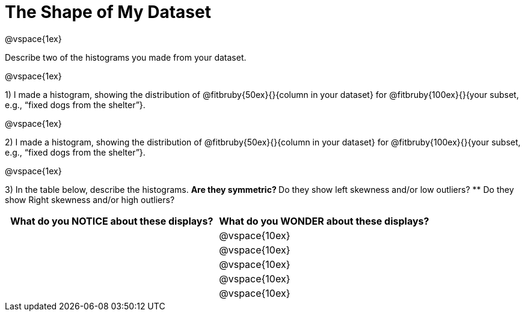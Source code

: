 = The Shape of My Dataset

@vspace{1ex}

Describe two of the histograms you made from your dataset.

@vspace{1ex}

1) I made a histogram, showing the distribution of @fitbruby{50ex}{}{column in your dataset} for @fitbruby{100ex}{}{your subset, e.g., “fixed dogs from the shelter”}. 

@vspace{1ex}

2) I made a histogram, showing the distribution of @fitbruby{50ex}{}{column in your dataset} for @fitbruby{100ex}{}{your subset, e.g., “fixed dogs from the shelter”}.

@vspace{1ex}

3) In the table below, describe the histograms. 
** Are they symmetric? 
** Do they show left skewness and/or low outliers? 
** Do they show Right skewness and/or high outliers?

[cols="1a,1a",options="header"]
|===
| What do you NOTICE about these displays?
| What do you WONDER about these displays?

||@vspace{10ex}
||@vspace{10ex}
||@vspace{10ex}
||@vspace{10ex}
||@vspace{10ex}

|===
